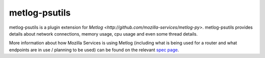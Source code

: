 ==============
metlog-psutils
==============

metlog-psutils is a plugin extension for `Metlog 
<http://github.com/mozilla-services/metlog-py>`.  metlog-psutils
provides details about network connections, memory usage, cpu usage
and even some thread details.

More information about how Mozilla Services is using Metlog (including what is
being used for a router and what endpoints are in use / planning to be used)
can be found on the relevant `spec page
<https://wiki.mozilla.org/Services/Sagrada/Metlog>`_.
